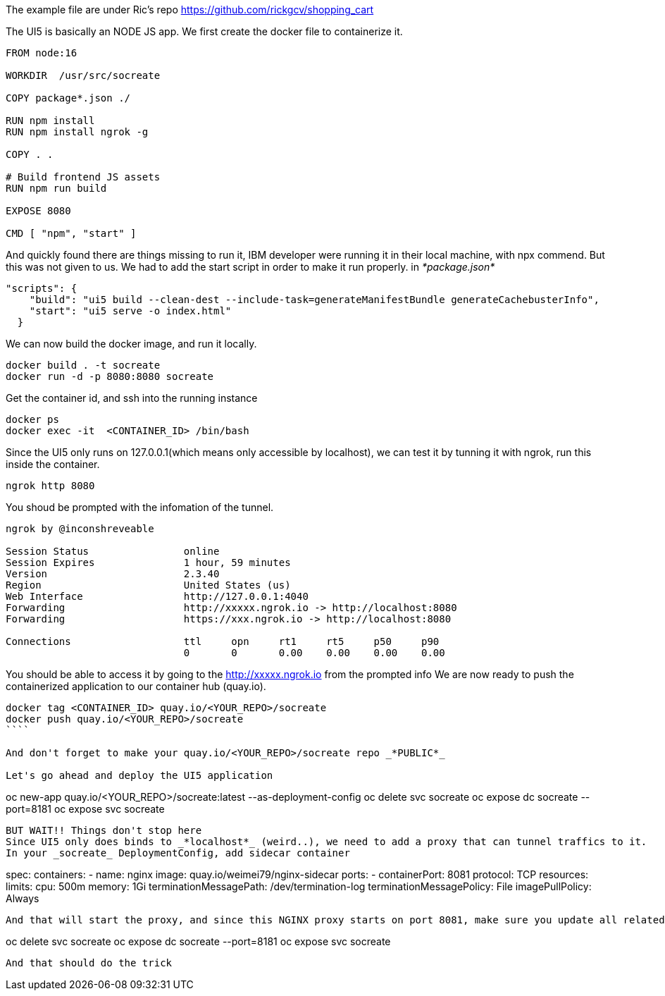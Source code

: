 The example file are under Ric's repo 
https://github.com/rickgcv/shopping_cart

The UI5 is basically an NODE JS app. We first create the docker file to containerize it. 

```
FROM node:16

WORKDIR  /usr/src/socreate

COPY package*.json ./

RUN npm install
RUN npm install ngrok -g

COPY . .

# Build frontend JS assets
RUN npm run build

EXPOSE 8080

CMD [ "npm", "start" ]
```

And quickly found there are things missing to run it, IBM developer were running it in their local machine, with npx commend. But this was not given to us. We had to add the start script in order to make it run properly. in _*package.json*_

```
"scripts": {
    "build": "ui5 build --clean-dest --include-task=generateManifestBundle generateCachebusterInfo",
    "start": "ui5 serve -o index.html"
  }
```

We can now build the docker image, and run it locally. 
```
docker build . -t socreate
docker run -d -p 8080:8080 socreate 
```

Get the container id, and ssh into the running instance
```
docker ps
docker exec -it  <CONTAINER_ID> /bin/bash
```

Since the UI5 only runs on 127.0.0.1(which means only accessible by localhost), we can test it by tunning it with ngrok, run this inside the container.

```
ngrok http 8080
```

You shoud be prompted with the infomation of the tunnel. 

```
ngrok by @inconshreveable                                                                                                                                        (Ctrl+C to quit)
                                                                                                                                                                                 
Session Status                online                                                                                                                                             
Session Expires               1 hour, 59 minutes                                                                                                                                 
Version                       2.3.40                                                                                                                                             
Region                        United States (us)                                                                                                                                 
Web Interface                 http://127.0.0.1:4040                                                                                                                              
Forwarding                    http://xxxxx.ngrok.io -> http://localhost:8080                                                                                              
Forwarding                    https://xxx.ngrok.io -> http://localhost:8080                                                                                             
                                                                                                                                                                                 
Connections                   ttl     opn     rt1     rt5     p50     p90                                                                                                        
                              0       0       0.00    0.00    0.00    0.00       
```

You should be able to access it by going to the http://xxxxx.ngrok.io from the prompted info
We are now ready to push the containerized application to our container hub (quay.io). 

```
docker tag <CONTAINER_ID> quay.io/<YOUR_REPO>/socreate
docker push quay.io/<YOUR_REPO>/socreate
````

And don't forget to make your quay.io/<YOUR_REPO>/socreate repo _*PUBLIC*_

Let's go ahead and deploy the UI5 application

```
oc new-app quay.io/<YOUR_REPO>/socreate:latest --as-deployment-config
oc delete svc socreate
oc expose dc socreate --port=8181
oc expose svc socreate
```

BUT WAIT!! Things don't stop here
Since UI5 only does binds to _*localhost*_ (weird..), we need to add a proxy that can tunnel traffics to it. 
In your _socreate_ DeploymentConfig, add sidecar container

```
spec:
      containers:
        - name: nginx
          image: quay.io/weimei79/nginx-sidecar
          ports:
            - containerPort: 8081
              protocol: TCP
          resources:
            limits:
              cpu: 500m
              memory: 1Gi
          terminationMessagePath: /dev/termination-log
          terminationMessagePolicy: File
          imagePullPolicy: Always
```

And that will start the proxy, and since this NGINX proxy starts on port 8081, make sure you update all related setting on OpenShift. 

```
oc delete svc socreate
oc expose dc socreate --port=8181
oc expose svc socreate
```

And that should do the trick